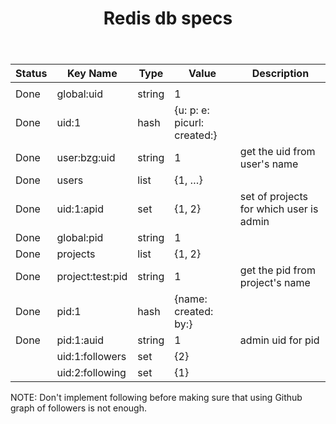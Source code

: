 #+TITLE: Redis db specs

| Status | Key Name         | Type   | Value                       | Description                             |
|--------+------------------+--------+-----------------------------+-----------------------------------------|
|        |                  |        |                             |                                         |
|--------+------------------+--------+-----------------------------+-----------------------------------------|
| Done   | global:uid       | string | 1                           |                                         |
| Done   | uid:1            | hash   | {u: p: e: picurl: created:} |                                         |
| Done   | user:bzg:uid     | string | 1                           | get the uid from user's name            |
| Done   | users            | list   | {1, ...}                    |                                         |
| Done   | uid:1:apid       | set    | {1, 2}                      | set of projects for which user is admin |
|--------+------------------+--------+-----------------------------+-----------------------------------------|
| Done   | global:pid       | string | 1                           |                                         |
| Done   | projects         | list   | {1, 2}                      |                                         |
| Done   | project:test:pid | string | 1                           | get the pid from project's name         |
| Done   | pid:1            | hash   | {name: created: by:}        |                                         |
| Done   | pid:1:auid       | string | 1                           | admin uid for pid                       |
|--------+------------------+--------+-----------------------------+-----------------------------------------|
|        | uid:1:followers  | set    | {2}                         |                                         |
|        | uid:2:following  | set    | {1}                         |                                         |

NOTE: Don't implement following before making sure that using Github
graph of followers is not enough.

